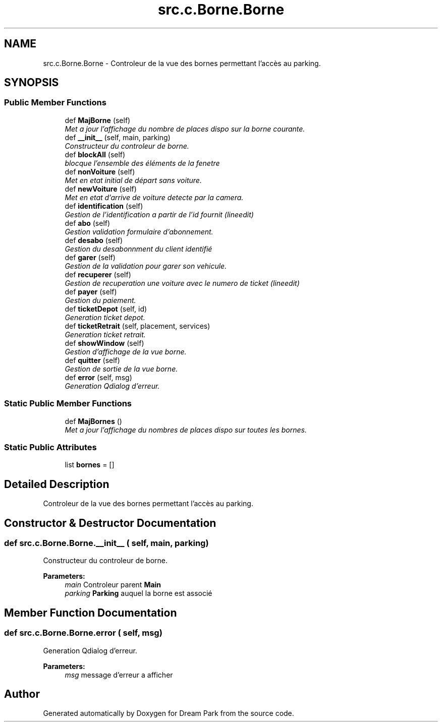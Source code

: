 .TH "src.c.Borne.Borne" 3 "Sun Feb 8 2015" "Version 1.0" "Dream Park" \" -*- nroff -*-
.ad l
.nh
.SH NAME
src.c.Borne.Borne \- Controleur de la vue des bornes permettant l'accès au parking\&.  

.SH SYNOPSIS
.br
.PP
.SS "Public Member Functions"

.in +1c
.ti -1c
.RI "def \fBMajBorne\fP (self)"
.br
.RI "\fIMet a jour l'affichage du nombre de places dispo sur la borne courante\&. \fP"
.ti -1c
.RI "def \fB__init__\fP (self, main, parking)"
.br
.RI "\fIConstructeur du controleur de borne\&. \fP"
.ti -1c
.RI "def \fBblockAll\fP (self)"
.br
.RI "\fIblocque l'ensemble des éléments de la fenetre \fP"
.ti -1c
.RI "def \fBnonVoiture\fP (self)"
.br
.RI "\fIMet en etat initial de départ sans voiture\&. \fP"
.ti -1c
.RI "def \fBnewVoiture\fP (self)"
.br
.RI "\fIMet en etat d'arrive de voiture detecte par la camera\&. \fP"
.ti -1c
.RI "def \fBidentification\fP (self)"
.br
.RI "\fIGestion de l'identification a partir de l'id fournit (lineedit) \fP"
.ti -1c
.RI "def \fBabo\fP (self)"
.br
.RI "\fIGestion validation formulaire d'abonnement\&. \fP"
.ti -1c
.RI "def \fBdesabo\fP (self)"
.br
.RI "\fIGestion du desabonnment du client identifié \fP"
.ti -1c
.RI "def \fBgarer\fP (self)"
.br
.RI "\fIGestion de la validation pour garer son vehicule\&. \fP"
.ti -1c
.RI "def \fBrecuperer\fP (self)"
.br
.RI "\fIGestion de recuperation une voiture avec le numero de ticket (lineedit) \fP"
.ti -1c
.RI "def \fBpayer\fP (self)"
.br
.RI "\fIGestion du paiement\&. \fP"
.ti -1c
.RI "def \fBticketDepot\fP (self, id)"
.br
.RI "\fIGeneration ticket depot\&. \fP"
.ti -1c
.RI "def \fBticketRetrait\fP (self, placement, services)"
.br
.RI "\fIGeneration ticket retrait\&. \fP"
.ti -1c
.RI "def \fBshowWindow\fP (self)"
.br
.RI "\fIGestion d'affichage de la vue borne\&. \fP"
.ti -1c
.RI "def \fBquitter\fP (self)"
.br
.RI "\fIGestion de sortie de la vue borne\&. \fP"
.ti -1c
.RI "def \fBerror\fP (self, msg)"
.br
.RI "\fIGeneration Qdialog d'erreur\&. \fP"
.in -1c
.SS "Static Public Member Functions"

.in +1c
.ti -1c
.RI "def \fBMajBornes\fP ()"
.br
.RI "\fIMet a jour l'affichage du nombres de places dispo sur toutes les bornes\&. \fP"
.in -1c
.SS "Static Public Attributes"

.in +1c
.ti -1c
.RI "list \fBbornes\fP = []"
.br
.in -1c
.SH "Detailed Description"
.PP 
Controleur de la vue des bornes permettant l'accès au parking\&. 
.SH "Constructor & Destructor Documentation"
.PP 
.SS "def src\&.c\&.Borne\&.Borne\&.__init__ ( self,  main,  parking)"

.PP
Constructeur du controleur de borne\&. 
.PP
\fBParameters:\fP
.RS 4
\fImain\fP Controleur parent \fBMain\fP 
.br
\fIparking\fP \fBParking\fP auquel la borne est associé 
.RE
.PP

.SH "Member Function Documentation"
.PP 
.SS "def src\&.c\&.Borne\&.Borne\&.error ( self,  msg)"

.PP
Generation Qdialog d'erreur\&. 
.PP
\fBParameters:\fP
.RS 4
\fImsg\fP message d'erreur a afficher 
.RE
.PP


.SH "Author"
.PP 
Generated automatically by Doxygen for Dream Park from the source code\&.

